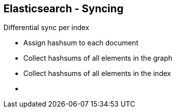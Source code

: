 ++++
<section>
<h2><span class="component">Elasticsearch</span> - Syncing</h2>
++++

Differential sync per index

* Assign hashsum to each document
* Collect hashsums of all elements in the graph
* Collect hashsums of all elements in the index

++++
    <aside class="notes">
      <ul>
        <li></li>
      </ul>
    </aside>
</section>
++++